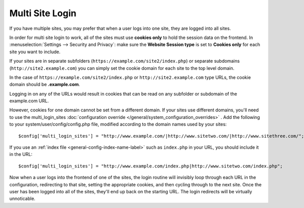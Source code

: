 .. # This source file is part of the open source project
   # ExpressionEngine User Guide (https://github.com/ExpressionEngine/ExpressionEngine-User-Guide)
   #
   # @link      https://expressionengine.com/
   # @copyright Copyright (c) 2003-2018, EllisLab, Inc. (https://ellislab.com)
   # @license   https://expressionengine.com/license Licensed under Apache License, Version 2.0

Multi Site Login
================

If you have multiple sites, you may prefer that when a user logs into one site, they are logged into all sites.

In order for multi site login to work, all of the sites must use **cookies only** to hold the session data on the frontend.  In :menuselection:`Settings --> Security and Privacy`: make sure the **Website Session type** is set to **Cookies only** for each site you want to include.

If your sites are in separate subfolders (``https://example.com/site2/index.php``) or separate subdomains (``http://site2.example.com``) you can simply set the cookie domain for each site to the top level domain.

In the case of ``https://example.com/site2/index.php`` or ``http://site2.example.com`` type URLs, the cookie domain should be **.example.com**.

Logging in on any of the URLs would result in cookies that can be read on any subfolder or subdomain of the example.com URL.

However, cookies for one domain cannot be set from a different domain. If your sites use different domains, you'll need to use the multi_login_sites :doc:`configuration override </general/system_configuration_overrides>` . Add the following to your system/user/config/config.php file, modified according to the domain names used by your sites::

$config['multi_login_sites'] = "http://www.example.com/|http://www.sitetwo.com/|http://www.sitethree.com/";

If you use an :ref:`index file <general-config-index-name-label>` such as ``index.php`` in your URL, you should include it in the URL::

$config['multi_login_sites'] = "http://www.example.com/index.php|http://www.sitetwo.com/index.php";

Now when a user logs into the frontend of one of the sites, the login routine will invisibly loop through each URL in the configuration, redirecting to that site, setting the appropriate cookies, and then cycling through to the next site.  Once the user has been logged into all of the sites, they'll end up back on the starting URL.  The login redirects will be virtually unnoticable.







